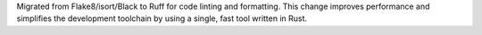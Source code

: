 Migrated from Flake8/isort/Black to Ruff for code linting and formatting. This change improves performance and simplifies the development toolchain by using a single, fast tool written in Rust.
